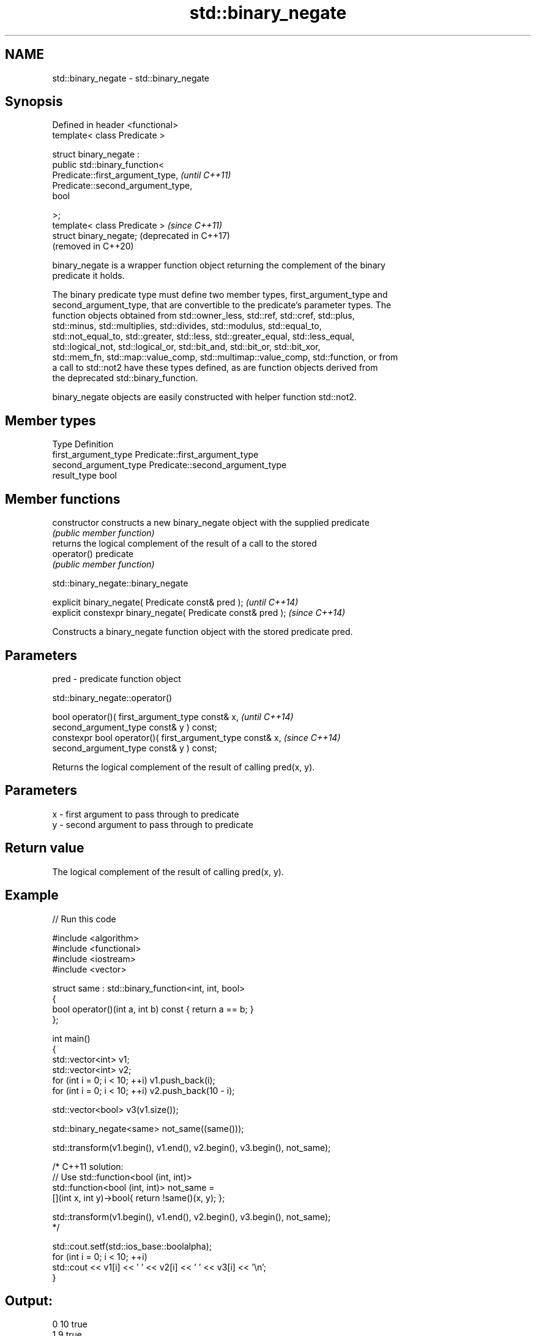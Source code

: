 .TH std::binary_negate 3 "2019.03.28" "http://cppreference.com" "C++ Standard Libary"
.SH NAME
std::binary_negate \- std::binary_negate

.SH Synopsis
   Defined in header <functional>
   template< class Predicate >

   struct binary_negate :
       public std::binary_function<
           Predicate::first_argument_type,   \fI(until C++11)\fP
           Predicate::second_argument_type,
           bool

       >;
   template< class Predicate >               \fI(since C++11)\fP
   struct binary_negate;                     (deprecated in C++17)
                                             (removed in C++20)

   binary_negate is a wrapper function object returning the complement of the binary
   predicate it holds.

   The binary predicate type must define two member types, first_argument_type and
   second_argument_type, that are convertible to the predicate's parameter types. The
   function objects obtained from std::owner_less, std::ref, std::cref, std::plus,
   std::minus, std::multiplies, std::divides, std::modulus, std::equal_to,
   std::not_equal_to, std::greater, std::less, std::greater_equal, std::less_equal,
   std::logical_not, std::logical_or, std::bit_and, std::bit_or, std::bit_xor,
   std::mem_fn, std::map::value_comp, std::multimap::value_comp, std::function, or from
   a call to std::not2 have these types defined, as are function objects derived from
   the deprecated std::binary_function.

   binary_negate objects are easily constructed with helper function std::not2.

.SH Member types

   Type                 Definition
   first_argument_type  Predicate::first_argument_type
   second_argument_type Predicate::second_argument_type
   result_type          bool

.SH Member functions

   constructor   constructs a new binary_negate object with the supplied predicate
                 \fI(public member function)\fP
                 returns the logical complement of the result of a call to the stored
   operator()    predicate
                 \fI(public member function)\fP

std::binary_negate::binary_negate

   explicit binary_negate( Predicate const& pred );            \fI(until C++14)\fP
   explicit constexpr binary_negate( Predicate const& pred );  \fI(since C++14)\fP

   Constructs a binary_negate function object with the stored predicate pred.

.SH Parameters

   pred - predicate function object

std::binary_negate::operator()

   bool operator()( first_argument_type const& x,                     \fI(until C++14)\fP
                    second_argument_type const& y ) const;
   constexpr bool operator()( first_argument_type const& x,           \fI(since C++14)\fP
                              second_argument_type const& y ) const;

   Returns the logical complement of the result of calling pred(x, y).

.SH Parameters

   x - first argument to pass through to predicate
   y - second argument to pass through to predicate

.SH Return value

   The logical complement of the result of calling pred(x, y).

.SH Example

   
// Run this code

 #include <algorithm>
 #include <functional>
 #include <iostream>
 #include <vector>
  
 struct same : std::binary_function<int, int, bool>
 {
     bool operator()(int a, int b) const { return a == b; }
 };
  
 int main()
 {
     std::vector<int> v1;
     std::vector<int> v2;
     for (int i = 0; i < 10; ++i) v1.push_back(i);
     for (int i = 0; i < 10; ++i) v2.push_back(10 - i);
  
     std::vector<bool> v3(v1.size());
  
     std::binary_negate<same> not_same((same()));
  
     std::transform(v1.begin(), v1.end(), v2.begin(), v3.begin(), not_same);
  
     /* C++11 solution:
         // Use std::function<bool (int, int)>
         std::function<bool (int, int)> not_same =
             [](int x, int y)->bool{ return !same()(x, y); };
  
         std::transform(v1.begin(), v1.end(), v2.begin(), v3.begin(), not_same);
     */
  
     std::cout.setf(std::ios_base::boolalpha);
     for (int i = 0; i < 10; ++i)
         std::cout << v1[i] << ' ' << v2[i] << ' ' << v3[i] << '\\n';
 }

.SH Output:

 0 10 true
 1 9 true
 2 8 true
 3 7 true
 4 6 true
 5 5 false
 6 4 true
 7 3 true
 8 2 true
 9 1 true

.SH See also

   binary_function       adaptor-compatible binary function base class
   (deprecated in C++11) \fI(class template)\fP 
   (removed in C++17)
   function              wraps callable object of any type with specified function call
   \fI(C++11)\fP               signature
                         \fI(class template)\fP 
   not2                  constructs custom std::binary_negate object
   (deprecated in C++17) \fI(function template)\fP 
   (removed in C++20)
   ptr_fun               creates an adaptor-compatible function object wrapper from a
   (deprecated in C++11) pointer to function
   (removed in C++17)    \fI(function template)\fP 
   unary_negate          wrapper function object returning the complement of the unary
   (deprecated in C++17) predicate it holds
   (removed in C++20)    \fI(class template)\fP 
